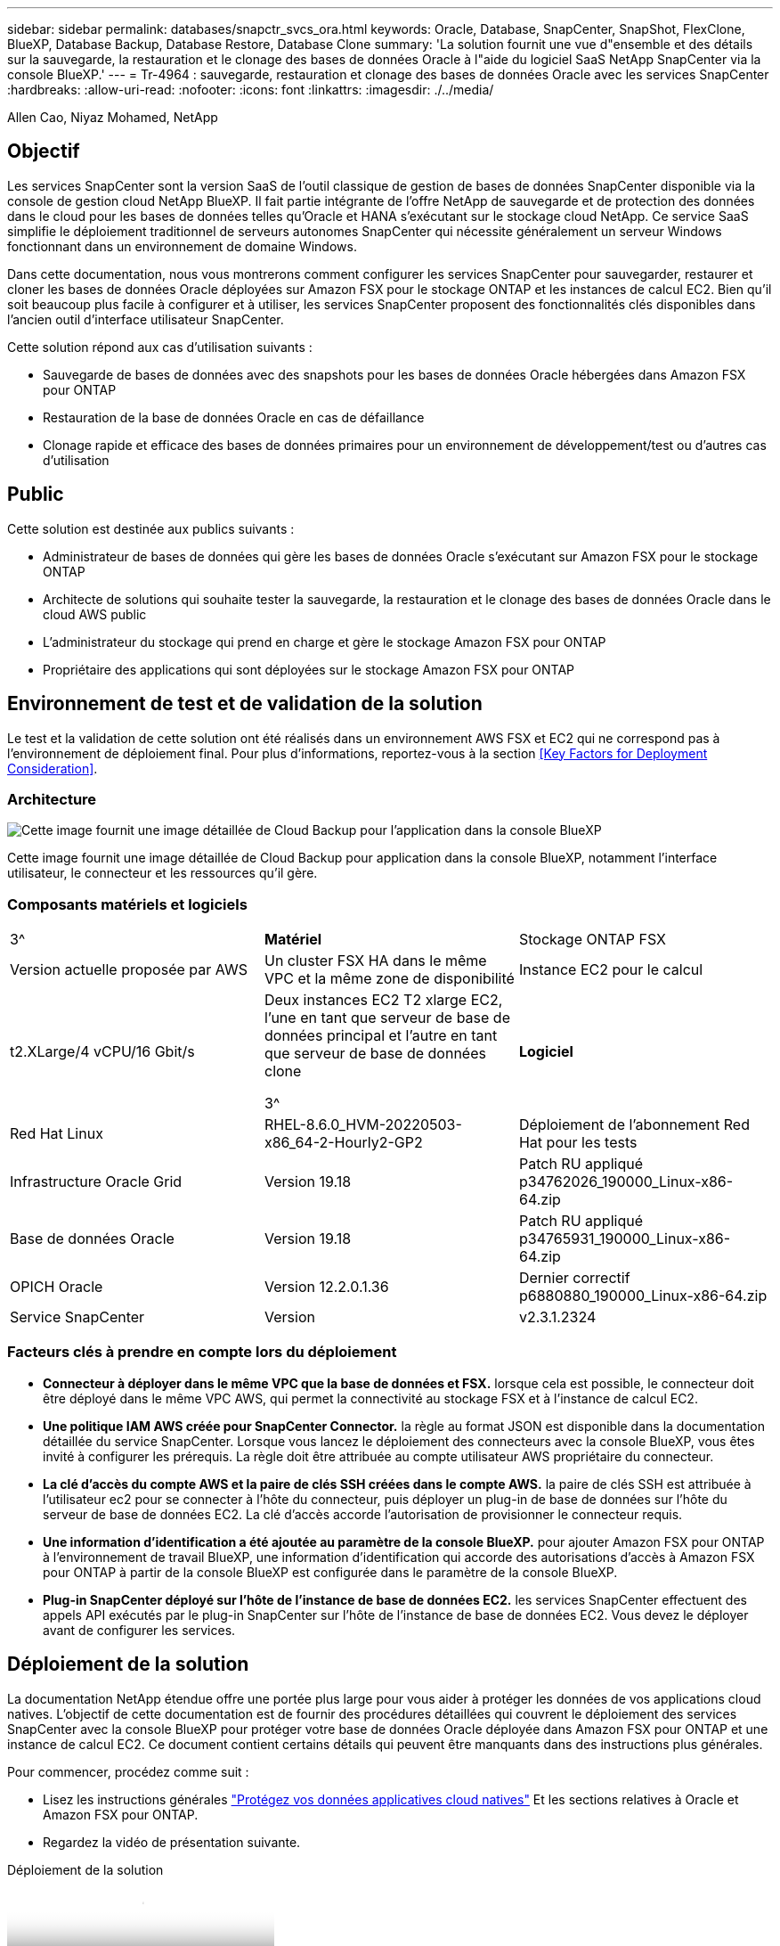 ---
sidebar: sidebar 
permalink: databases/snapctr_svcs_ora.html 
keywords: Oracle, Database, SnapCenter, SnapShot, FlexClone, BlueXP, Database Backup, Database Restore, Database Clone 
summary: 'La solution fournit une vue d"ensemble et des détails sur la sauvegarde, la restauration et le clonage des bases de données Oracle à l"aide du logiciel SaaS NetApp SnapCenter via la console BlueXP.' 
---
= Tr-4964 : sauvegarde, restauration et clonage des bases de données Oracle avec les services SnapCenter
:hardbreaks:
:allow-uri-read: 
:nofooter: 
:icons: font
:linkattrs: 
:imagesdir: ./../media/


Allen Cao, Niyaz Mohamed, NetApp



== Objectif

Les services SnapCenter sont la version SaaS de l'outil classique de gestion de bases de données SnapCenter disponible via la console de gestion cloud NetApp BlueXP. Il fait partie intégrante de l'offre NetApp de sauvegarde et de protection des données dans le cloud pour les bases de données telles qu'Oracle et HANA s'exécutant sur le stockage cloud NetApp. Ce service SaaS simplifie le déploiement traditionnel de serveurs autonomes SnapCenter qui nécessite généralement un serveur Windows fonctionnant dans un environnement de domaine Windows.

Dans cette documentation, nous vous montrerons comment configurer les services SnapCenter pour sauvegarder, restaurer et cloner les bases de données Oracle déployées sur Amazon FSX pour le stockage ONTAP et les instances de calcul EC2. Bien qu'il soit beaucoup plus facile à configurer et à utiliser, les services SnapCenter proposent des fonctionnalités clés disponibles dans l'ancien outil d'interface utilisateur SnapCenter.

Cette solution répond aux cas d'utilisation suivants :

* Sauvegarde de bases de données avec des snapshots pour les bases de données Oracle hébergées dans Amazon FSX pour ONTAP
* Restauration de la base de données Oracle en cas de défaillance
* Clonage rapide et efficace des bases de données primaires pour un environnement de développement/test ou d'autres cas d'utilisation




== Public

Cette solution est destinée aux publics suivants :

* Administrateur de bases de données qui gère les bases de données Oracle s'exécutant sur Amazon FSX pour le stockage ONTAP
* Architecte de solutions qui souhaite tester la sauvegarde, la restauration et le clonage des bases de données Oracle dans le cloud AWS public
* L'administrateur du stockage qui prend en charge et gère le stockage Amazon FSX pour ONTAP
* Propriétaire des applications qui sont déployées sur le stockage Amazon FSX pour ONTAP




== Environnement de test et de validation de la solution

Le test et la validation de cette solution ont été réalisés dans un environnement AWS FSX et EC2 qui ne correspond pas à l'environnement de déploiement final. Pour plus d'informations, reportez-vous à la section <<Key Factors for Deployment Consideration>>.



=== Architecture

image::snapctr_svcs_architecture.png[Cette image fournit une image détaillée de Cloud Backup pour l'application dans la console BlueXP, notamment l'interface utilisateur, le connecteur et les ressources qu'il gère.]

Cette image fournit une image détaillée de Cloud Backup pour application dans la console BlueXP, notamment l'interface utilisateur, le connecteur et les ressources qu'il gère.



=== Composants matériels et logiciels

[cols="33%, 33%, 33%"]
|===


| 3^ | *Matériel* | Stockage ONTAP FSX 


| Version actuelle proposée par AWS | Un cluster FSX HA dans le même VPC et la même zone de disponibilité | Instance EC2 pour le calcul 


| t2.XLarge/4 vCPU/16 Gbit/s | Deux instances EC2 T2 xlarge EC2, l'une en tant que serveur de base de données principal et l'autre en tant que serveur de base de données clone

3^ | *Logiciel* 


| Red Hat Linux | RHEL-8.6.0_HVM-20220503-x86_64-2-Hourly2-GP2 | Déploiement de l'abonnement Red Hat pour les tests 


| Infrastructure Oracle Grid | Version 19.18 | Patch RU appliqué p34762026_190000_Linux-x86-64.zip 


| Base de données Oracle | Version 19.18 | Patch RU appliqué p34765931_190000_Linux-x86-64.zip 


| OPICH Oracle | Version 12.2.0.1.36 | Dernier correctif p6880880_190000_Linux-x86-64.zip 


| Service SnapCenter | Version | v2.3.1.2324 
|===


=== Facteurs clés à prendre en compte lors du déploiement

* *Connecteur à déployer dans le même VPC que la base de données et FSX.* lorsque cela est possible, le connecteur doit être déployé dans le même VPC AWS, qui permet la connectivité au stockage FSX et à l'instance de calcul EC2.
* *Une politique IAM AWS créée pour SnapCenter Connector.* la règle au format JSON est disponible dans la documentation détaillée du service SnapCenter. Lorsque vous lancez le déploiement des connecteurs avec la console BlueXP, vous êtes invité à configurer les prérequis. La règle doit être attribuée au compte utilisateur AWS propriétaire du connecteur.
* *La clé d'accès du compte AWS et la paire de clés SSH créées dans le compte AWS.* la paire de clés SSH est attribuée à l'utilisateur ec2 pour se connecter à l'hôte du connecteur, puis déployer un plug-in de base de données sur l'hôte du serveur de base de données EC2. La clé d'accès accorde l'autorisation de provisionner le connecteur requis.
* *Une information d'identification a été ajoutée au paramètre de la console BlueXP.* pour ajouter Amazon FSX pour ONTAP à l'environnement de travail BlueXP, une information d'identification qui accorde des autorisations d'accès à Amazon FSX pour ONTAP à partir de la console BlueXP est configurée dans le paramètre de la console BlueXP.
* *Plug-in SnapCenter déployé sur l'hôte de l'instance de base de données EC2.* les services SnapCenter effectuent des appels API exécutés par le plug-in SnapCenter sur l'hôte de l'instance de base de données EC2. Vous devez le déployer avant de configurer les services.




== Déploiement de la solution

La documentation NetApp étendue offre une portée plus large pour vous aider à protéger les données de vos applications cloud natives. L'objectif de cette documentation est de fournir des procédures détaillées qui couvrent le déploiement des services SnapCenter avec la console BlueXP pour protéger votre base de données Oracle déployée dans Amazon FSX pour ONTAP et une instance de calcul EC2. Ce document contient certains détails qui peuvent être manquants dans des instructions plus générales.

Pour commencer, procédez comme suit :

* Lisez les instructions générales link:https://docs.netapp.com/us-en/cloud-manager-backup-restore/concept-protect-cloud-app-data-to-cloud.html#architecture["Protégez vos données applicatives cloud natives"^] Et les sections relatives à Oracle et Amazon FSX pour ONTAP.
* Regardez la vidéo de présentation suivante.


.Déploiement de la solution
video::4b0fd212-7641-46b8-9e55-b01200f9383a[panopto]


=== Conditions préalables au déploiement du service SnapCenter

[%collapsible]
====
Le déploiement nécessite les conditions préalables suivantes.

. Serveur de base de données Oracle primaire sur une instance EC2 avec une base de données Oracle entièrement déployée et en cours d'exécution.
. Cluster Amazon FSX pour ONTAP déployé dans AWS qui héberge la base de données ci-dessus.
. Serveur de base de données en option sur une instance EC2 qui peut être utilisé pour tester le clonage d'une base de données Oracle sur un autre hôte afin de prendre en charge une charge de travail de développement/test ou tout cas d'utilisation nécessitant un jeu de données complet de la base de données Oracle de production.
. Si vous avez besoin d'aide pour remplir les conditions préalables ci-dessus pour le déploiement de bases de données Oracle sur Amazon FSX pour ONTAP et l'instance de calcul EC2, reportez-vous à la section link:aws_ora_fsx_ec2_iscsi_asm.html["Déploiement et protection des bases de données Oracle dans AWS FSX/EC2 avec iSCSI/ASM"^].


====


=== Intégration de la préparation à BlueXP

[%collapsible]
====
. Utilisez le lien link:https://console.bluexp.netapp.com/["NetApp BlueXP"] Pour vous inscrire à l'accès à la console BlueXP.
. Pour configurer BlueXP afin de gérer des ressources cloud AWS telles qu'Amazon FSX pour ONTAP, vous devez déjà disposer d'un compte AWS. Vous pouvez ensuite vous connecter à votre compte AWS pour créer une règle IAM qui permet d'accorder l'accès au service SnapCenter à un compte AWS à utiliser pour le déploiement de Connector.


image:snapctr_svcs_connector_01-policy.png["Capture d'écran montrant cette étape dans l'interface graphique."]

La règle doit être configurée avec une chaîne JSON disponible lors du lancement du provisionnement des connecteurs et vous êtes invité à rappeler qu'une règle IAM a été créée et attribuée à un compte AWS utilisé pour le déploiement des connecteurs.

. Vous avez également besoin du VPC AWS, d'une clé et des secrets pour votre compte AWS, d'une clé SSH pour l'accès EC2, d'un groupe de sécurité, etc. Prêt pour le provisionnement des connecteurs.


====


=== Déployez un connecteur pour les services SnapCenter

[%collapsible]
====
. Connectez-vous à la console BlueXP. Pour un compte partagé, il est recommandé de créer un espace de travail individuel en cliquant sur *compte* > *gérer le compte* > *espace de travail* pour ajouter un nouvel espace de travail.


image:snapctr_svcs_connector_02-wspace.png["Capture d'écran montrant cette étape dans l'interface graphique."]

. Cliquez sur *Ajouter un connecteur* pour lancer le flux de production de provisionnement de connecteur.


image:snapctr_svcs_connector_03-add.png["Capture d'écran montrant cette étape dans l'interface graphique."]

. Choisissez votre fournisseur de cloud (dans ce cas, *Amazon Web Services*).


image:snapctr_svcs_connector_04-aws.png["Capture d'écran montrant cette étape dans l'interface graphique."]

. Ignorez les étapes *permission*, *authentification* et *mise en réseau* si vous les avez déjà configurées dans votre compte AWS. Si ce n'est pas le cas, vous devez les configurer avant de continuer. À partir de là, vous pouvez également récupérer les autorisations pour la règle AWS référencée dans la section précédente.<<Intégration de la préparation à BlueXP>>."


image:snapctr_svcs_connector_05-remind.png["Capture d'écran montrant cette étape dans l'interface graphique."]

. Entrez la clé d'accès et la clé secrète d'authentification de votre compte AWS.


image:snapctr_svcs_connector_06-auth.png["Capture d'écran montrant cette étape dans l'interface graphique."]

. Nommez l'instance de connecteur et sélectionnez *Créer un rôle* sous *Détails*.


image:snapctr_svcs_connector_07-details.png["Capture d'écran montrant cette étape dans l'interface graphique."]

. Configurez le réseau avec le VPC, le sous-réseau et la paire de clés SSH appropriés pour l'accès EC2.


image:snapctr_svcs_connector_08-network.png["Capture d'écran montrant cette étape dans l'interface graphique."]

. Définissez le groupe de sécurité du connecteur.


image:snapctr_svcs_connector_09-security.png["Capture d'écran montrant cette étape dans l'interface graphique."]

. Passez en revue la page de résumé et cliquez sur *Ajouter* pour lancer la création du connecteur. Le déploiement prend généralement environ 10 minutes. Une fois la configuration terminée, l'instance de connecteur s'affiche dans le tableau de bord AWS EC2.


image:snapctr_svcs_connector_10-review.png["Capture d'écran montrant cette étape dans l'interface graphique."]

. Une fois le connecteur déployé, connectez-vous à l'hôte du connecteur EC2 en tant qu'utilisateur ec2 avec une clé SSH pour installer le plug-in SnapCenter en suivant les instructions suivantes : link:https://docs.netapp.com/us-en/cloud-manager-backup-restore/task-add-host-discover-oracle-databases.html#deploy-the-plug-in-using-script-and-add-host-from-ui-using-manual-option["Déployez le plug-in à l'aide du script et ajoutez l'hôte à partir de l'interface utilisateur à l'aide de l'option manuelle"^].


====


=== Configuration des services SnapCenter

[%collapsible]
====
Une fois le connecteur déployé, les services SnapCenter peuvent désormais être configurés avec la procédure suivante :

. Dans *mon environnement de travail*, cliquez sur *Ajouter un environnement de travail* pour découvrir FSX déployé dans AWS.


image:snapctr_svcs_setup_01.png["Capture d'écran montrant cette étape dans l'interface graphique."]

. Choisissez *Amazon Web Services* comme emplacement.


image:snapctr_svcs_setup_02.png["Capture d'écran montrant cette étape dans l'interface graphique."]

. Cliquez sur *découvrir existant* en regard de *Amazon FSX pour ONTAP*.


image:snapctr_svcs_setup_03.png["Capture d'écran montrant cette étape dans l'interface graphique."]

. Sélectionnez les identifiants qui fournissent à BlueXP les autorisations dont il a besoin pour gérer FSX pour ONTAP. Si vous n'avez pas ajouté d'informations d'identification, vous pouvez l'ajouter à partir du menu *Settings* situé dans le coin supérieur droit de la console BlueXP.


image:snapctr_svcs_setup_04.png["Capture d'écran montrant cette étape dans l'interface graphique."]

. Choisissez la région AWS dans laquelle Amazon FSX pour ONTAP est déployé, sélectionnez le cluster FSX qui héberge la base de données Oracle et cliquez sur Ajouter.


image:snapctr_svcs_setup_05.png["Capture d'écran montrant cette étape dans l'interface graphique."]

. L'instance Amazon FSX for ONTAP détectée apparaît désormais dans l'environnement de travail.


image:snapctr_svcs_setup_06.png["Capture d'écran montrant cette étape dans l'interface graphique."]

. Vous pouvez vous connecter au cluster FSX à l'aide de vos informations d'identification de compte fsxadmin.


image:snapctr_svcs_setup_07.png["Capture d'écran montrant cette étape dans l'interface graphique."]

. Une fois connecté à Amazon FSX pour ONTAP, vérifiez les informations relatives au stockage de votre base de données (comme les volumes de base de données).


image:snapctr_svcs_setup_08.png["Capture d'écran montrant cette étape dans l'interface graphique."]

. Dans la barre latérale gauche de la console, passez votre souris sur l'icône de protection, puis cliquez sur *protection* > *applications* pour ouvrir la page de lancement applications. Cliquez sur *découvrir les applications*.


image:snapctr_svcs_setup_09.png["Capture d'écran montrant cette étape dans l'interface graphique."]

. Sélectionnez *Cloud Native* comme type de source d'application.


image:snapctr_svcs_setup_10.png["Capture d'écran montrant cette étape dans l'interface graphique."]

. Choisissez *Oracle* comme type d'application.


image:snapctr_svcs_setup_13.png["Capture d'écran montrant cette étape dans l'interface graphique."]

. Fournissez les détails sur l'hôte de l'instance Oracle EC2 pour ajouter un hôte. Cochez la case pour confirmer que le plug-in pour Oracle sur l'hôte a été installé, car vous déployez le plug-in après le provisionnement du connecteur.


image:snapctr_svcs_setup_16.png["Capture d'écran montrant cette étape dans l'interface graphique."]

. Découvrez l'hôte Oracle EC2 et ajoutez-le à *applications*, et toutes les bases de données de l'hôte sont découvertes et affichées sur la page. La base de données *Etat de protection* s'affiche sous la forme *non protégé*.


image:snapctr_svcs_setup_17.png["Capture d'écran montrant cette étape dans l'interface graphique."]

La configuration initiale des services SnapCenter pour Oracle est terminée. Les trois sections suivantes de ce document décrivent les opérations de sauvegarde, de restauration et de clonage de bases de données Oracle.

====


=== Sauvegarde de la base de données Oracle

[%collapsible]
====
. Cliquez sur les trois points en regard de la base de données *Etat de la protection*, puis cliquez sur *stratégies* pour afficher les stratégies de protection de base de données préchargées par défaut qui peuvent être appliquées pour protéger vos bases de données Oracle.


image:snapctr_svcs_bkup_01.png["Capture d'écran montrant cette étape dans l'interface graphique."]

. Vous pouvez également créer votre propre règle avec une fréquence de sauvegarde personnalisée et une fenêtre de conservation des données de sauvegarde personnalisée.


image:snapctr_svcs_bkup_02.png["Capture d'écran montrant cette étape dans l'interface graphique."]

. Lorsque vous êtes satisfait de la configuration de la stratégie, vous pouvez ensuite attribuer la stratégie de votre choix pour protéger la base de données.


image:snapctr_svcs_bkup_03.png["Capture d'écran montrant cette étape dans l'interface graphique."]

. Choisissez la stratégie à affecter à la base de données.


image:snapctr_svcs_bkup_04.png["Capture d'écran montrant cette étape dans l'interface graphique."]

. Une fois la règle appliquée, l'état de protection de la base de données passe à *protégé* avec une coche verte.


image:snapctr_svcs_bkup_05.png["Capture d'écran montrant cette étape dans l'interface graphique."]

. La sauvegarde de la base de données s'exécute selon un planning prédéfini. Vous pouvez également exécuter une sauvegarde à la demande unique, comme illustré ci-dessous.


image:snapctr_svcs_bkup_06.png["Capture d'écran montrant cette étape dans l'interface graphique."]

. Vous pouvez afficher les détails des sauvegardes de la base de données en cliquant sur *Afficher les détails* dans la liste de menus. Cela inclut le nom de la sauvegarde, le type de sauvegarde, le SCN et la date de sauvegarde. Un jeu de sauvegardes couvre un snapshot pour le volume de données et le volume de journaux. Un snapshot de volume de journaux a lieu juste après un snapshot de volume de base de données. Vous pouvez appliquer un filtre si vous recherchez une sauvegarde particulière dans une longue liste.


image:snapctr_svcs_bkup_07.png["Capture d'écran montrant cette étape dans l'interface graphique."]

====


=== Restauration et récupération de la base de données Oracle

[%collapsible]
====
. Pour une restauration de base de données, choisissez la sauvegarde appropriée, soit par le SCN, soit par le temps de sauvegarde. Cliquez sur les trois points de la sauvegarde des données de la base de données, puis cliquez sur *Restaurer* pour lancer la restauration et la récupération de la base de données.


image:snapctr_svcs_restore_01.png["Capture d'écran montrant cette étape dans l'interface graphique."]

. Choisissez votre paramètre de restauration. Si vous êtes sûr que rien n'a changé dans la structure de base de données physique après la sauvegarde (par exemple, l'ajout d'un fichier de données ou d'un groupe de disques), vous pouvez utiliser l'option *forcer la restauration en place*, qui est généralement plus rapide. Sinon, ne cochez pas cette case.


image:snapctr_svcs_restore_02.png["Capture d'écran montrant cette étape dans l'interface graphique."]

. Vérifiez et démarrez la restauration et la récupération de la base de données.


image:snapctr_svcs_restore_03.png["Capture d'écran montrant cette étape dans l'interface graphique."]

. Dans l'onglet *Job Monitoring*, vous pouvez afficher l'état de la tâche de restauration ainsi que tous les détails pendant son exécution.


image:snapctr_svcs_restore_05.png["Capture d'écran montrant cette étape dans l'interface graphique."]

image:snapctr_svcs_restore_04.png["Capture d'écran montrant cette étape dans l'interface graphique."]

====


=== Clone de la base de données Oracle

[%collapsible]
====
Pour cloner une base de données, lancez le workflow de clonage à partir de la même page de détails de sauvegarde de base de données.

. Sélectionnez la copie de sauvegarde de base de données appropriée, cliquez sur les trois points pour afficher le menu, puis choisissez l'option *Clone*.


image:snapctr_svcs_clone_02.png["Erreur : image graphique manquante"]

. Sélectionnez l'option *Basic* si vous n'avez pas besoin de modifier les paramètres de base de données clonés.


image:snapctr_svcs_clone_03.png["Erreur : image graphique manquante"]

. Vous pouvez également sélectionner *fichier de spécification*, ce qui vous donne la possibilité de télécharger le fichier init actuel, d'apporter des modifications, puis de le télécharger à nouveau dans le travail.


image:snapctr_svcs_clone_03_1.png["Erreur : image graphique manquante"]

. Vérifiez et lancez le travail.


image:snapctr_svcs_clone_04.png["Erreur : image graphique manquante"]

. Surveillez l'état du travail de clonage à partir de l'onglet *Job Monitoring*.


image:snapctr_svcs_clone_07-status.png["Erreur : image graphique manquante"]

. Validez la base de données clonée sur l'hôte d'instance EC2.


image:snapctr_svcs_clone_08-crs.png["Erreur : image graphique manquante"]

image:snapctr_svcs_clone_08-db.png["Erreur : image graphique manquante"]

====


== Informations supplémentaires

Pour en savoir plus sur les informations données dans ce livre blanc, consultez ces documents et/ou sites web :

* Configuration et administration de BlueXP


link:https://docs.netapp.com/us-en/cloud-manager-setup-admin/index.htmll["https://docs.netapp.com/us-en/cloud-manager-setup-admin/index.html"^]

* Documentation Cloud Backup


link:https://docs.netapp.com/us-en/cloud-manager-backup-restore/index.html["https://docs.netapp.com/us-en/cloud-manager-backup-restore/index.html"^]

* Amazon FSX pour NetApp ONTAP


link:https://aws.amazon.com/fsx/netapp-ontap/["https://aws.amazon.com/fsx/netapp-ontap/"^]

* Amazon EC2


link:https://aws.amazon.com/pm/ec2/?trk=36c6da98-7b20-48fa-8225-4784bced9843&sc_channel=ps&s_kwcid=AL!4422!3!467723097970!e!!g!!aws%20ec2&ef_id=Cj0KCQiA54KfBhCKARIsAJzSrdqwQrghn6I71jiWzSeaT9Uh1-vY-VfhJixF-xnv5rWwn2S7RqZOTQ0aAh7eEALw_wcB:G:s&s_kwcid=AL!4422!3!467723097970!e!!g!!aws%20ec2["https://aws.amazon.com/pm/ec2/?trk=36c6da98-7b20-48fa-8225-4784bced9843&sc_channel=ps&s_kwcid=AL!4422!3!467723097970!e!!g!!aws%20ec2&ef_id=Cj0KCQiA54KfBhCKARIsAJzSrdqwQrghn6I71jiWzSeaT9Uh1-vY-VfhJixF-xnv5rWwn2S7RqZOTQ0aAh7eEALw_wcB:G:s&s_kwcid=AL!4422!3!467723097970!e!!g!!aws%20ec2"^]
